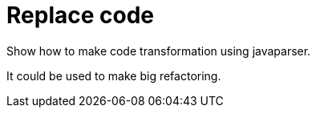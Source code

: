 = Replace code

Show how to make code transformation using javaparser.

It could be used to make big refactoring.

